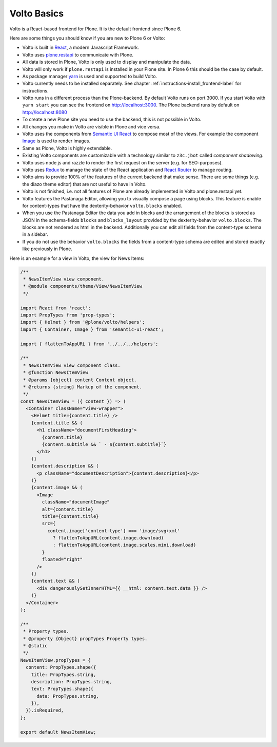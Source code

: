 .. _volto_basics-label:

Volto Basics
============

Volto is a React-based frontend for Plone. It is the default frontend since Plone 6.

Here are some things you should know if you are new to Plone 6 or Volto:

* Volto is built in `React <https://reactjs.org>`_, a modern Javascript Framework.
* Volto uses `plone.restapi <https://plonerestapi.readthedocs.io/>`_ to communicate with Plone.
* All data is stored in Plone, Volto is only used to display and manipulate the data.
* Volto will only work if ``plone.restapi`` is installed in your Plone site. In Plone 6 this should be the case by default.
* As package manager `yarn <https://yarnpkg.com/>`_ is used and supported to build Volto.
* Volto currently needs to be installed separately. See chapter :ref:`instructions-install_frontend-label` for instructions.
* Volto runs in a different process than the Plone-backend. By default Volto runs on port 3000. If you start Volto with ``yarn start`` you can see the frontend on http://localhost:3000. The Plone backend runs by default on http://localhost:8080
* To create a new Plone site you need to use the backend, this is not possible in Volto.
* All changes you make in Volto are visible in Plone and vice versa.
* Volto uses the components from `Semantic UI React <https://react.semantic-ui.com/>`_ to compose most of the views. For example the component `Image <https://react.semantic-ui.com/elements/image/>`_ is used to render images.
* Same as Plone, Volto is highly extendable.
* Existing Volto components are customizable with a technology similar to ``z3c.jbot`` called *component shadowing*.
* Volto uses node.js and razzle to render the first request on the server (e.g. for SEO-purposes).
* Volto uses `Redux <https://redux.js.org/>`_ to manage the state of the React application and `React Router <https://reacttraining.com/react-router/web/guides/quick-start>`_ to manage routing.
* Volto aims to provide 100% of the features of the current backend that make sense. There are some things (e.g. the diazo theme editor) that are not useful to have in Volto.
* Volto is not finished, i.e. not all features of Plone are already implemented in Volto and plone.restapi yet.
* Volto features the Pastanaga Editor, allowing you to visually compose a page using blocks. This feature is enable for content-types that have the dexterity-behavior ``volto.blocks`` enabled.
* When you use the Pastanaga Editor the data you add in blocks and the arrangement of the blocks is stored as JSON in the schema-fields ``blocks`` and ``blocks_layout`` provided by the dexterity-behavior ``volto.blocks``. The blocks are not rendered as html in the backend. Additionally you can edit all fields from the content-type schema in a sidebar.
* If you do not use the behavior ``volto.blocks`` the fields from a content-type schema are edited and stored exactly like previously in Plone.


Here is an example for a view in Volto, the view for News Items:

..   code-block:: js

    /**
     * NewsItemView view component.
     * @module components/theme/View/NewsItemView
     */

    import React from 'react';
    import PropTypes from 'prop-types';
    import { Helmet } from '@plone/volto/helpers';
    import { Container, Image } from 'semantic-ui-react';

    import { flattenToAppURL } from '../../../helpers';

    /**
     * NewsItemView view component class.
     * @function NewsItemView
     * @params {object} content Content object.
     * @returns {string} Markup of the component.
     */
    const NewsItemView = ({ content }) => (
      <Container className="view-wrapper">
        <Helmet title={content.title} />
        {content.title && (
          <h1 className="documentFirstHeading">
            {content.title}
            {content.subtitle && ` - ${content.subtitle}`}
          </h1>
        )}
        {content.description && (
          <p className="documentDescription">{content.description}</p>
        )}
        {content.image && (
          <Image
            className="documentImage"
            alt={content.title}
            title={content.title}
            src={
              content.image['content-type'] === 'image/svg+xml'
                ? flattenToAppURL(content.image.download)
                : flattenToAppURL(content.image.scales.mini.download)
            }
            floated="right"
          />
        )}
        {content.text && (
          <div dangerouslySetInnerHTML={{ __html: content.text.data }} />
        )}
      </Container>
    );

    /**
     * Property types.
     * @property {Object} propTypes Property types.
     * @static
     */
    NewsItemView.propTypes = {
      content: PropTypes.shape({
        title: PropTypes.string,
        description: PropTypes.string,
        text: PropTypes.shape({
          data: PropTypes.string,
        }),
      }).isRequired,
    };

    export default NewsItemView;
